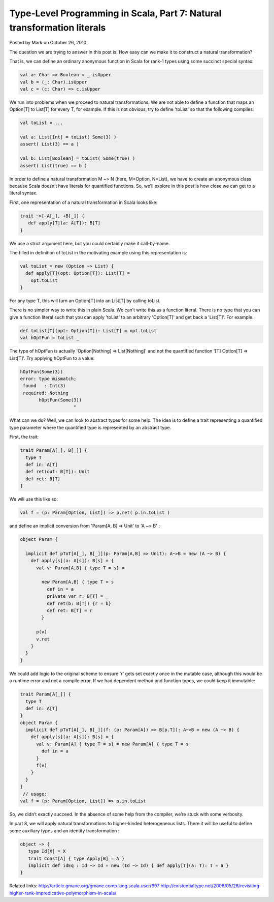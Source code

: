 Type-Level Programming in Scala, Part 7: Natural transformation literals
--------------------------------------------------------------------------------

Posted by Mark on October 26, 2010

The question we are trying to answer in this post is:
How easy can we make it to construct a natural transformation?

That is, we can define an ordinary anonymous function in Scala for rank-1 types using some succinct special syntax:

.. code-block:: scala

   val a: Char => Boolean = _.isUpper
   val b = (_: Char).isUpper
   val c = (c: Char) => c.isUpper

We run into problems when we proceed to natural transformations. We are not able to define a function that maps an Option[T] to List[T] for every T, for example. If this is not obvious, try to define 'toList' so that the following compiles:

.. code-block:: scala

   val toList = ...

   val a: List[Int] = toList( Some(3) )
   assert( List(3) == a )

   val b: List[Boolean] = toList( Some(true) )
   assert( List(true) == b )

In order to define a natural transformation M ~> N (here, M=Option, N=List), we have to create an anonymous class because Scala doesn’t have literals for quantified functions. So, we’ll explore in this post is how close we can get to a literal syntax.

First, one representation of a natural transformation in Scala looks like:

.. code-block:: scala

  trait ~>[-A[_], +B[_]] {
     def apply[T](a: A[T]): B[T]
  }

We use a strict argument here, but you could certainly make it call-by-name.

The filled in definition of toList in the motivating example using this representation is:

.. code-block:: scala

  val toList = new (Option ~> List) {
    def apply[T](opt: Option[T]): List[T] =
      opt.toList
  }

For any type T, this will turn an Option[T] into an List[T] by calling toList.

There is no simpler way to write this in plain Scala. We can’t write this as a function literal. There is no type that you can give a function literal such that you can apply 'toList' to an arbitrary 'Option[T]' and get back a 'List[T]'. For example:

.. code-block:: scala

  def toList[T](opt: Option[T]): List[T] = opt.toList
  val hOptFun = toList _

The type of hOptFun is actually 'Option[Nothing] => List[Nothing]' and not the quantified function '[T] Option[T] => List[T]'. Try applying hOptFun to a value:

.. code-block:: scala

  hOptFun(Some(3))
  error: type mismatch;
   found   : Int(3)
   required: Nothing
         hOptFun(Some(3))
                      ^

What can we do? Well, we can look to abstract types for some help. The idea is to define a trait representing a quantified type parameter where the quantified type is represented by an abstract type.

First, the trait:

.. code-block:: scala

  trait Param[A[_], B[_]] {
    type T
    def in: A[T]
    def ret(out: B[T]): Unit
    def ret: B[T]
  }

We will use this like so:

.. code-block:: scala

  val f = (p: Param[Option, List]) => p.ret( p.in.toList )

and define an implicit conversion from 'Param[A, B] => Unit' to 'A ~> B' :

.. code-block:: scala

  object Param {

    implicit def pToT[A[_], B[_]](p: Param[A,B] => Unit): A~>B = new (A ~> B) {
      def apply[s](a: A[s]): B[s] = {
        val v: Param[A,B] { type T = s} =

          new Param[A,B] { type T = s
            def in = a
            private var r: B[T] = _
            def ret(b: B[T]) {r = b}
            def ret: B[T] = r
          }

        p(v)
        v.ret
      }
    }
  }

We could add logic to the original scheme to ensure 'r' gets set exactly once in the mutable case, although this would be a runtime error and not a compile error. If we had dependent method and function types, we could keep it immutable:

.. code-block:: scala

  trait Param[A[_]] {
    type T
    def in: A[T]
  }
  object Param {
    implicit def pToT[A[_], B[_]](f: (p: Param[A]) => B[p.T]): A~>B = new (A ~> B) {
      def apply[s](a: A[s]): B[s] = {
        val v: Param[A] { type T = s} = new Param[A] { type T = s
          def in = a
        }
        f(v)
      }
    }
  }
   // usage:
  val f = (p: Param[Option, List]) => p.in.toList

So, we didn’t exactly succeed. In the absence of some help from the compiler, we’re stuck with some verbosity.

In part 8, we will apply natural transformations to higher-kinded heterogeneous lists. There it will be useful to define some auxiliary types and an identity transformation :

.. code-block:: scala

  object ~> {
     type Id[X] = X
     trait Const[A] { type Apply[B] = A }
     implicit def idEq : Id ~> Id = new (Id ~> Id) { def apply[T](a: T): T = a }
  }

Related links:
http://article.gmane.org/gmane.comp.lang.scala.user/697
http://existentialtype.net/2008/05/26/revisiting-higher-rank-impredicative-polymorphism-in-scala/
